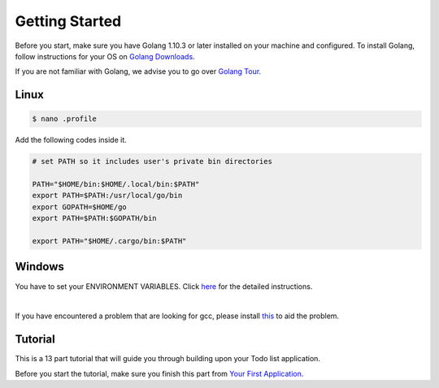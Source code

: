 Getting Started
===============

Before you start, make sure you have Golang 1.10.3 or later installed on your machine and configured.
To install Golang, follow instructions for your OS on `Golang Downloads`_.

If you are not familiar with Golang, we advise you to go over `Golang Tour`_.

.. _Golang Downloads: https://golang.org/dl/

.. _Golang Tour: https://tour.golang.org/

Linux
^^^^^

.. code-block:: bash

    $ nano .profile

Add the following codes inside it.

.. code-block:: bash

    # set PATH so it includes user's private bin directories

    PATH="$HOME/bin:$HOME/.local/bin:$PATH"
    export PATH=$PATH:/usr/local/go/bin
    export GOPATH=$HOME/go
    export PATH=$PATH:$GOPATH/bin

    export PATH="$HOME/.cargo/bin:$PATH"

Windows
^^^^^^^
You have to set your ENVIRONMENT VARIABLES. Click `here`_ for the detailed instructions.

.. _here: https://uadmin.readthedocs.io/en/latest/install/Windows%20Installation.pdf

.. image:: assets/environmentvariables.png

|

If you have encountered a problem that are looking for gcc, please install `this`_ to aid the problem.

.. _this: http://tdm-gcc.tdragon.net/download

.. image:: assets/gccerror.png

Tutorial
^^^^^^^^

This is a 13 part tutorial that will guide you through building upon your Todo list application.

Before you start the tutorial, make sure you finish this part from `Your First Application`_.

.. _Your First Application: https://uadmin.readthedocs.io/en/latest/index.html